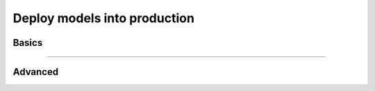 .. _production_inference:

#############################
Deploy models into production
#############################

******
Basics
******

.. raw:: html

    <div class="display-card-container">
        <div class="row">

.. Add callout items below this line

.. displayitem::
   :header: Basic
   :description: Learn the basics of predicting with Lightning
   :col_css: col-md-6
   :button_link: production_basic.html
   :height: 150
   :tag: basic

.. displayitem::
   :header: Intermediate
   :description: Learn to remove the Lightning dependencies and use pure PyTorch for prediction.
   :col_css: col-md-6
   :button_link: production_intermediate.html
   :height: 150
   :tag: intermediate

.. raw:: html

        </div>
    </div>

----

********
Advanced
********

.. raw:: html

    <div class="display-card-container">
        <div class="row">

.. Add callout items below this line

.. displayitem::
   :header: Deploy with ONNX
   :description: Optimize models for enterprise-scale production environments with ONNX.
   :col_css: col-md-4
   :button_link: production_advanced.html
   :height: 180
   :tag: advanced

.. displayitem::
   :header: Deploy with torchscript
   :description: Optimize models for enterprise-scale production environments with torchscript.
   :col_css: col-md-4
   :button_link: production_advanced_2.html
   :height: 180
   :tag: advanced

.. displayitem::
   :header: Compress models for fast inference
   :description: Compress models for fast inference for deployment with Quantization and Pruning.
   :col_css: col-md-4
   :button_link: ../advanced/pruning_quantization.html
   :height: 180
   :tag: advanced

.. raw:: html

        </div>
    </div>
